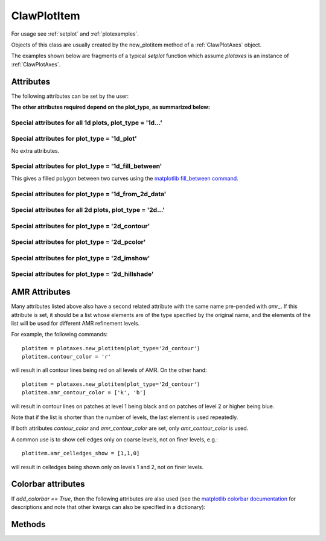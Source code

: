 .. _ClawPlotItem:

************
ClawPlotItem
************


For usage see :ref:`setplot` and :ref:`plotexamples`.

Objects of this class are usually created by the new_plotitem method of a
:ref:`ClawPlotAxes` object.

The examples shown below are fragments of a typical *setplot*
function which assume *plotaxes* is an instance of :ref:`ClawPlotAxes`.

.. seealso:: :ref:`setplot` and :ref:`plotexamples`
.. seealso:: :ref:`plotexamples`

.. class:: ClawPlotItem

Attributes
==========

The following attributes can be set by the user:

.. attribute:: plot_type : str

    Type of plot desired, one of the following:

    * '1d_plot' : one dimensional line or set of points plotted using the
      matplotlib plot command.
    * '1d_from_2d_data' : 1d plot generated from 2d data, for example as a
      slice of the data or a scatter plot of data that should be radially
      symmetric,
    * '1d_fill_between' : 1d filled plot between two variable specified by
      the attributes *plot_var* and *fill_var2*.
    * '2d_imshow' : two dimentional raster plot
    * '2d_contour' : two dimensional contour plot,
    * '2d_pcolor' : two dimensional pcolor plot,
    * '2d_schlieren' : two dimensional Schlieren plot,
    * '2d_patch' : two dimensional plot of only the cell and/or patch edges, no data
    * '2d_hillshade' : two dimensional hillshade plot.

.. attribute:: outdir : str or None

     Directory to find data to be plotted.  
     If None, then data comes from the outdir attribute of the parent 
     ClawPlotData item.

.. attribute:: plot_var : int or function

     If an integer, then this specifies which component of q to plot (with
     the Python convention that plot_var=0 corresponds to the first
     component).

     If a function, then this function is applied to q on each patch to
     compute the variable var that is plotted.  The signature is

     * var = plot_var(current_data)

     The :ref:`current_data` object holds data from the current frame that can be
     used to compute the variable to be plotted.  


.. attribute:: afteritem : str or function or None

     A string or function that is to be executed after plotting this item.
     If a string, this string is executed using *exec*.  If a
     function, it should be defined to have a single argument
     :ref:`current_data`.
     
     For example::

        def afteritem(current_data):

.. attribute:: afterpatch : str or function or None

     A string or function that is to be executed after plotting this item on
     each patch. (There may be more than 1 patch in an AMR calculation.)
     If a string, this string is executed using *exec*.  If a
     function, it should be defined to have a single argument
     "data", [documentation to appear!] 
     
     For example::

        def afterpatch(current_data):
            cd = current_data
	    print "On patch number %s, xlower = %s, ylower = %s" \
	          % (cd.patchno, cd.xlower, cd.ylower)
     
     would print out the patch number and lower left corner for each patch in
     a 2d computation after the patch is plotted.



.. attribute:: MappedGrid : bool

     If True, the mapping specified by the *mapc2p* attribute of the
     underlying `ClawPlotData` object should be applied to the patch before
     plotting.


.. attribute:: show : bool

     If False, plotting of this object is suppressed.



**The other attributes required depend on the plot_type, as summarized
below:**

Special attributes for all 1d plots,  plot_type = '1d...'
----------------------------------------------------------

.. attribute:: plotstyle : str

     Anything that is valid as a fmt
     group in the `matplotlib plot command
     <http://matplotlib.sourceforge.net/api/pyplot_api.html#matplotlib.pyplot.plot>`_.
     For example:

     * '-' for a solid line, '- -' for a dashed line,
     * 'o' for circles, 'x' for x's, '-o' for circles and a line,
     * 'bo' for blue circles (though if the *color* attribute is also set
       that will overrule the color in the format string).

.. attribute:: color : str

     Any matplotlib color, for example red can be specified as 'r' or 'red'
     or '[1,0,0]' or '#ff0000'.

Special attributes for plot_type = '1d_plot'
----------------------------------------------------------

No extra attributes.

Special attributes for plot_type = '1d_fill_between'
----------------------------------------------------------

This gives a filled polygon between two curves using the `matplotlib
fill_between command <http://matplotlib.sourceforge.net/api/pyplot_api.html#matplotlib.pyplot.fill_between>`_.

.. attribute:: plot_var : int or function

    as described above defines one curve,


.. attribute:: plot_var2 : int or function

    defines the second curve for the fill_between command. 
    Default is the zero function.

.. attribute:: fill_where : str or None

    defines the *where* attribute of the fill_between command.

  Example::

    plotitem = plotaxes.new_plotitem(plot_type='1d_fill_between')
    plotitem.plot_var = 0    # means use q[:,0] 

  would produce a filled curve between y=q[:,0] and y=0.  

  Example::

    plotitem = plotaxes.new_plotitem(plot_type='1d_fill_between')
    plotitem.plot_var = 0    # means use q[:,0] 
    plotitem.plot_var2 = 1

  would produce a filled curve between y=q[:,0] and y=q[:,1].
    
.. _1d_from_2d_data:

Special attributes for plot_type = '1d_from_2d_data'
------------------------------------------------------

.. attribute:: map_2d_to_1d : function

  Example:  In a 2d computation where the solution q[:,:,0] should be
  radially symmetric about (x,y)=(0,0), the following will result in a
  scatter plot of the cell values q[i,j,0] vs. the radius r(i,j)::

    def q0_vs_radius(current_data):
        # convert 2d (x,y,q) into (r,q) for scatter plot
        from numpy import sqrt
        x = current_data.x
        y = current_data.y
        r = sqrt(x**2 + y**2)
        q0 = current_data.var   # the variable specified by plot_var
        # q0 = current_data.q[:,:,0]   # would also work
        return r,q0

    plotitem = plotaxes.new_plotitem(plot_type='1d_from_2d_data')
    plotitem.plot_var = 0     # use q[:,:,0]
    plotitem.plotstyle = 'o'  # symbol not line is best for scatter plot
    plotitem.map_2d_to_1d = q0_vs_radius   # the function defined above
    
  See :ref:`current_data` for a description of the *current_data* argument.


Special attributes for all 2d plots,  plot_type = '2d...'
------------------------------------------------------------

.. attribute:: celledges_show : bool

     If True, draw the cell edges on the plot.  
     The attribute 'amr_celledges_show' should be used for AMR computations
     to specify that cell edges should be shown on some levels and not
     others. See :ref:`amr_attributes`.

.. attribute:: patchedges_show : bool

     If True, draw the edges of patches, mostly useful in AMR computations.

Special attributes for plot_type = '2d_contour'
------------------------------------------------------

.. attribute:: contour_levels : numpy array or None

     If a numpy array, the contour levels.  If None, then the next three
     attributes are used to set the levels.

.. attribute:: contour_nlevels : int

     Number of contour levels

.. attribute:: contour_min : float

     Minimum contour level

.. attribute:: contour_max : float

     Maximum contour level

.. attribute:: contour_colors : color specification

     Colors of contour lines.  Can be a single color such as 'b' or
     '#0000ff', or a colormap.

.. attribute:: amr_contour_colors : list of color specifications

     As with other attributes (see :ref:`amr_attributes` below), 
     instead of contour_colors you can specify
     *amr_contour_colors*
     to be a list of colors (or colormaps) to use on each AMR level, e.g.::
       
         amr_contour_colors = ['k','b','r']

     to use black lines on Level 1, blue on Level 2, and red for all
     subsequent levels.  This is useful since with the matplotlib contour
     plotter you will see both fine and coarse cell edges on top of one
     another in refined regions (Matplotlib lacks the required
     hidden line removal to blank out the lines from coarser patches easily.
     See also the next attributes.)

.. attribute:: contour_show : boolean

     Show the contour lines only if this attribute is true.  This is most
     commonly used in the form of the next attribute,


.. attribute:: amr_contour_show : list or tuple of booleans

     Determines whether to show the contour lines on each AMR level.  Useful
     if you only want to view the lines on the finest patches.


.. attribute:: contour_kwargs : dictionary

     Other keyword arguments for the contour command.

Special attributes for plot_type = '2d_pcolor'
-------------------------------------------------

.. attribute:: pcolor_cmap : matplotlib colormap

.. attribute:: pcolor_cmin : float

.. attribute:: pcolor_cmax : float

     In general you should specify *pcolor_cmin* and *pcolor_cmax* to
     specify the range of q values over which the colormap applies.  If they 
     are not specified they will be chosen automatically and may vary from
     frame to frame.  Also, if AMR is used, they may vary from patch to patch,
     yielding very confusing plots.

.. attribute:: add_colorbar : bool

     If True, a colorbar is added to the plot.

Special attributes for plot_type = '2d_imshow'
-------------------------------------------------

.. attribute:: imshow_cmap : matplotlib colormap

.. attribute:: imshow_cmin : float

.. attribute:: imshow_cmax : float

     In general you should specify *imshow_cmin* and *imshow_cmax* to
     specify the range of q values over which the colormap applies.  If they 
     are not specified they will be chosen automatically and may vary from
     frame to frame.  Also, if AMR is used, they may vary from patch to patch,
     yielding very confusing plots.

.. attribute:: add_colorbar : bool

     If True, a colorbar is added to the plot.

Special attributes for plot_type = '2d_hillshade'
------------------------------------------------- 

.. attribute:: hillshade_vertical_exaggeration : float

     Vertical exaggeration for hillshade calulation. Default of 1. 

.. attribute:: hillshade_azimuth_degree : float

     Light source azimuth angle for hillshade calculation. Default 
     is 315 (light coming from the northwest). Valid values are 
     0-360.

.. attribute:: hillshade_altitude_degree : float

     Light source altitude angle from the horizon for hillshade 
     calculation. Default is 45. Valid values are 0-90.

.. attribute:: hillshade_latlon : bool

     If True, correct the ratio between x and y units and z units 
     by 1/111200 to reflect that x and y units are degrees. 
     Default is False.

.. _amr_attributes:

AMR Attributes
==============

Many attributes listed above also have a second related attribute with the
same name pre-pended with *amr_*.  If this attribute is set, it should be a
list whose elements are of the type specified by the original name, and the
elements of the list will be used for different AMR refinement levels.

For example, the following commands::

    plotitem = plotaxes.new_plotitem(plot_type='2d_contour')
    plotitem.contour_color = 'r'

will result in all contour lines being red on all levels of AMR.  On the
other hand::

    plotitem = plotaxes.new_plotitem(plot_type='2d_contour')
    plotitem.amr_contour_color = ['k', 'b']

will result in contour lines on patches at level 1 being black and on
patches of level 2 or higher being blue.  

Note that if the list is shorter than the number of levels, the last element
is used repeatedly.

If both attributes *contour_color* and *amr_contour_color* are set, 
only *amr_contour_color* is used.

A common use is to show cell edges only on coarse levels, not on finer
levels, e.g.::

    plotitem.amr_celledges_show = [1,1,0]

will result in celledges being shown only on levels 1 and 2, not on finer
levels.

Colorbar attributes
===================

If `add_colorbar == True`, then the following attributes are also used
(see the `matplotlib colorbar documentation
<https://matplotlib.org/stable/api/_as_gen/matplotlib.pyplot.colorbar.html>`_
for descriptions and note that other kwargs can also be specified in a
dictionary):

.. attribute:: colorbar_shrink : float

.. attribute:: colorbar_label : str

.. attribute:: colorbar_ticks : str

.. attribute:: colorbar_tick_labels : str

.. attribute:: colorbar_extend : str

.. attribute:: colorbar_kwargs : dictionary

   Other kwargs to be passed to `colorbar`.




Methods
=======

.. method:: getframe(frameno) 

     Returns an object of class :ref:`Solution` 
     containing the solution being
     plotted by this object for frame number frameno.

.. method:: gethandle()

     Returns the handle for this item.  


